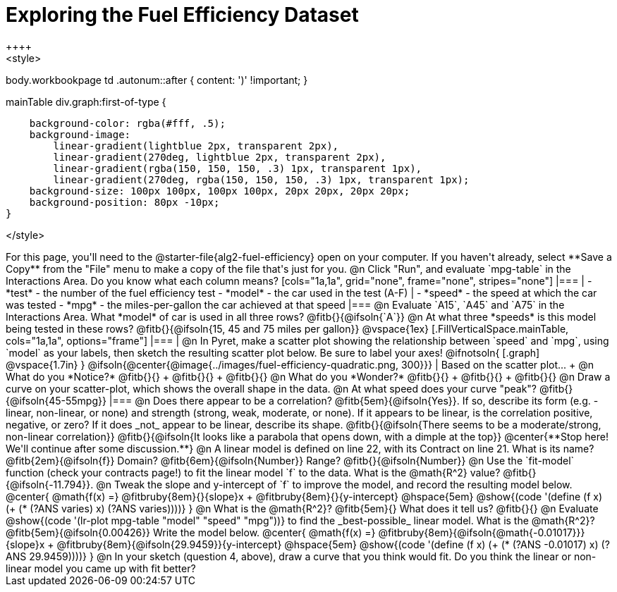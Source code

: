 = Exploring the Fuel Efficiency Dataset
++++
<style>
body.workbookpage td .autonum::after { content: ')' !important; }

.mainTable div.graph:first-of-type {
    background-color: rgba(#fff, .5);
    background-image:
        linear-gradient(lightblue 2px, transparent 2px),
        linear-gradient(270deg, lightblue 2px, transparent 2px),
        linear-gradient(rgba(150, 150, 150, .3) 1px, transparent 1px),
        linear-gradient(270deg, rgba(150, 150, 150, .3) 1px, transparent 1px);
    background-size: 100px 100px, 100px 100px, 20px 20px, 20px 20px;
    background-position: 80px -10px;
}

</style>
++++
For this page, you'll need to the  @starter-file{alg2-fuel-efficiency} open on your computer. If you haven't already, select **Save a Copy** from the "File" menu to make a copy of the file that's just for you.

@n Click "Run", and evaluate `mpg-table` in the Interactions Area. Do you know what each column means?

[cols="1a,1a", grid="none", frame="none", stripes="none"]
|===
|
- *test* - the number of the fuel efficiency test
- *model* - the car used in the test (A-F)
|
- *speed* - the speed at which the car was tested
- *mpg* - the miles-per-gallon the car achieved at that speed
|===

@n Evaluate `A15`, `A45` and `A75` in the Interactions Area. What *model* of car is used in all three rows? @fitb{}{@ifsoln{`A`}}

@n At what three *speeds* is this model being tested in these rows? @fitb{}{@ifsoln{15, 45 and 75 miles per gallon}}

@vspace{1ex}

[.FillVerticalSpace.mainTable, cols="1a,1a", options="frame"]
|===
|
@n In Pyret, make a scatter plot showing the relationship between `speed` and `mpg`, using `model` as your labels, then sketch the resulting scatter plot below. Be sure to label your axes!

@ifnotsoln{
[.graph]
@vspace{1.7in}
}

@ifsoln{@center{@image{../images/fuel-efficiency-quadratic.png, 300}}}

|
Based on the scatter plot... +

@n What do you *Notice?* @fitb{}{} +
@fitb{}{} +
@fitb{}{}

@n What do you *Wonder?* @fitb{}{} +
@fitb{}{} +
@fitb{}{}

@n Draw a curve on your scatter-plot, which shows the overall shape in the data.

@n At what speed does your curve "peak"? @fitb{}{@ifsoln{45-55mpg}}

|===

@n Does there appear to be a correlation? @fitb{5em}{@ifsoln{Yes}}. If so, describe its form (e.g. - linear, non-linear, or none) and strength (strong, weak, moderate, or none). If it appears to be linear, is the correlation positive, negative, or zero? If it does _not_ appear to be linear, describe its shape.

@fitb{}{@ifsoln{There seems to be a moderate/strong, non-linear correlation}}

@fitb{}{@ifsoln{It looks like a parabola that opens down, with a dimple at the top}}

@center{**Stop here! We'll continue after some discussion.**}

@n A linear model is defined on line 22, with its Contract on line 21. What is its name? @fitb{2em}{@ifsoln{f}} Domain? @fitb{6em}{@ifsoln{Number}} Range? @fitb{}{@ifsoln{Number}}

@n Use the `fit-model` function (check your contracts page!) to fit the linear model `f` to the data. What is the @math{R^2} value? @fitb{}{@ifsoln{-11.794}}.


@n Tweak the slope and y-intercept of `f` to improve the model, and record the resulting model below. 

@center{
 @math{f(x) =} @fitbruby{8em}{}{slope}x + @fitbruby{8em}{}{y-intercept} @hspace{5em} @show{(code '(define (f x) (+ (* (?ANS varies) x) (?ANS varies))))}
}

@n What is the @math{R^2}? @fitb{5em}{}  What does it tell us? @fitb{}{}



@n Evaluate @show{(code '(lr-plot mpg-table "model" "speed" "mpg"))} to find the _best-possible_ linear model. What is the @math{R^2}? @fitb{5em}{@ifsoln{0.00426}}  Write the model below.

@center{
 @math{f(x) =} @fitbruby{8em}{@ifsoln{@math{-0.01017}}}{slope}x + @fitbruby{8em}{@ifsoln{29.9459}}{y-intercept} @hspace{5em} @show{(code '(define (f x) (+ (* (?ANS -0.01017) x) (?ANS 29.9459))))}
}

@n In your sketch (question 4, above), draw a curve that you think would fit. Do you think the linear or non-linear model you came up with fit better?
